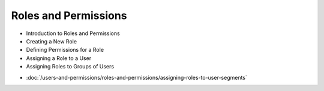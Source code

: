 Roles and Permissions
=====================

* Introduction to Roles and Permissions

* Creating a New Role

* Defining Permissions for a Role

* Assigning a Role to a User

* Assigning Roles to Groups of Users

-  :doc:`/users-and-permissions/roles-and-permissions/assigning-roles-to-user-segments`

